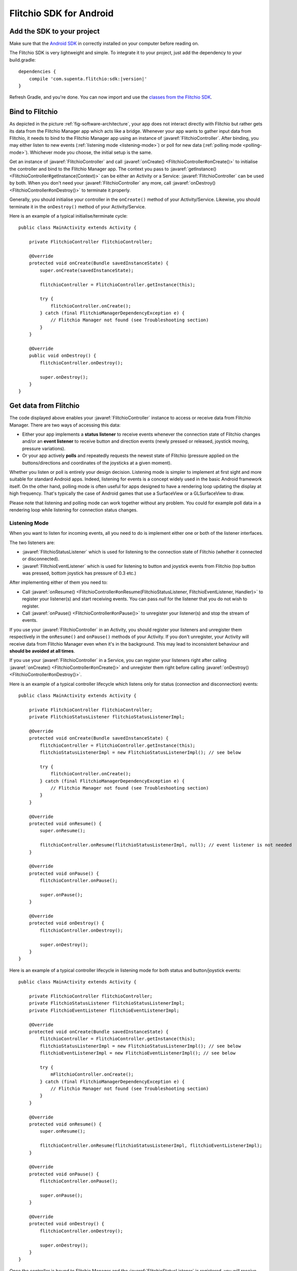 
.. javaimport::
    com.supenta.flitchio.sdk.*

Flitchio SDK for Android
------------------------

Add the SDK to your project
^^^^^^^^^^^^^^^^^^^^^^^^^^^

Make sure that the `Android SDK <http://developer.android.com/sdk/index.html>`_ in correctly installed on your computer before reading on.

The Flitchio SDK is very lightweight and simple.
To integrate it to your project, just add the dependency to your build.gradle:

.. parsed-literal::

    dependencies {
        compile 'com.supenta.flitchio:sdk:|version|'
    }

Refresh Gradle, and you're done.
You can now import and use the `classes from the Flitchio SDK <http://dev.flitch.io/javadoc/>`_.

Bind to Flitchio
^^^^^^^^^^^^^^^^

As depicted in the picture :ref:`fig-software-architecture`, your app does not interact directly with Flitchio but rather gets its data from the Flitchio Manager app which acts like a bridge.
Whenever your app wants to gather input data from Flitchio, it needs to bind to the Flitchio Manager app using an instance of :javaref:`FlitchioController`.
After binding, you may either listen to new events (:ref:`listening mode <listening-mode>`) or poll for new data (:ref:`polling mode <polling-mode>`).
Whichever mode you choose, the initial setup is the same.

Get an instance of :javaref:`FlitchioController` and call :javaref:`onCreate() <FlitchioController#onCreate()>` to initialise the controller and bind to the Flitchio Manager app.
The context you pass to :javaref:`getInstance() <FlitchioController#getInstance(Context)>` can be either an Activity or a Service: :javaref:`FlitchioController` can be used by both.
When you don't need your :javaref:`FlitchioController` any more, call :javaref:`onDestroy() <FlitchioController#onDestroy()>` to terminate it properly.

Generally, you should initialise your controller in the ``onCreate()`` method of your Activity/Service.
Likewise, you should terminate it in the ``onDestroy()`` method of your Activity/Service.

Here is an example of a typical initialise/terminate cycle::

    public class MainActivity extends Activity {

        private FlitchioController flitchioController;

        @Override
        protected void onCreate(Bundle savedInstanceState) {
            super.onCreate(savedInstanceState);

            flitchioController = FlitchioController.getInstance(this);

            try {
                flitchioController.onCreate();
            } catch (final FlitchioManagerDependencyException e) {
                // Flitchio Manager not found (see Troubleshooting section)
            }
        }

        @Override
        public void onDestroy() {
            flitchioController.onDestroy();

            super.onDestroy();
        }
    }


Get data from Flitchio
^^^^^^^^^^^^^^^^^^^^^^

The code displayed above enables your :javaref:`FlitchioController` instance to access or receive data from Flitchio Manager.
There are two ways of accessing this data:

* Either your app implements a **status listener** to receive events whenever the connection state of Flitchio changes and/or an **event listener** to receive button and direction events (newly pressed or released, joystick moving, pressure variations).
* Or your app actively **polls** and repeatedly requests the newest state of Flitchio (pressure applied on the buttons/directions and coordinates of the joysticks at a given moment).

Whether you listen or poll is entirely your design decision.
Listening mode is simpler to implement at first sight and more suitable for standard Android apps.
Indeed, listening for events is a concept widely used in the basic Android framework itself.
On the other hand, polling mode is often useful for apps designed to have a rendering loop updating the display at high frequency.
That's typically the case of Android games that use a SurfaceView or a GLSurfaceView to draw.

Please note that listening and polling mode can work together without any problem.
You could for example poll data in a rendering loop while listening for connection status changes.

.. _listening-mode:

Listening Mode
""""""""""""""

When you want to listen for incoming events, all you need to do is implement either one or both of the listener interfaces.

The two listeners are:

* :javaref:`FlitchioStatusListener` which is used for listening to the connection state of Flitchio (whether it connected or disconnected).
* :javaref:`FlitchioEventListener` which is used for listening to button and joystick events from Flitchio (top button was pressed, bottom joystick has pressure of 0.3 etc.)

After implementing either of them you need to:

* Call :javaref:`onResume() <FlitchioController#onResume(FlitchioStatusListener, FlitchioEventListener, Handler)>` to register your listener(s) and start receiving events. You can pass `null` for the listener that you do not wish to register.
* Call :javaref:`onPause() <FlitchioController#onPause()>` to unregister your listener(s) and stop the stream of events.

If you use your :javaref:`FlitchioController` in an Activity, you should register your listeners and unregister them respectively in the ``onResume()`` and ``onPause()`` methods of your Activity.
If you don't unregister, your Activity will receive data from Flitchio Manager even when it's in the background.
This may lead to inconsistent behaviour and **should be avoided at all times**.

If you use your :javaref:`FlitchioController` in a Service, you can register your listeners right after calling :javaref:`onCreate() <FlitchioController#onCreate()>` and unregister them right before calling :javaref:`onDestroy() <FlitchioController#onDestroy()>`.

Here is an example of a typical controller lifecycle which listens only for status (connection and disconnection) events::

    public class MainActivity extends Activity {

        private FlitchioController flitchioController;
        private FlitchioStatusListener flitchioStatusListenerImpl;

        @Override
        protected void onCreate(Bundle savedInstanceState) {
            flitchioController = FlitchioController.getInstance(this);
            flitchioStatusListenerImpl = new FlitchioStatusListenerImpl(); // see below

            try {
                flitchioController.onCreate();
            } catch (final FlitchioManagerDependencyException e) {
                // Flitchio Manager not found (see Troubleshooting section)
            }
        }

        @Override
        protected void onResume() {
            super.onResume();

            flitchioController.onResume(flitchioStatusListenerImpl, null); // event listener is not needed
        }

        @Override
        protected void onPause() {
            flitchioController.onPause();

            super.onPause();
        }

        @Override
        protected void onDestroy() {
            flitchioController.onDestroy();

            super.onDestroy();
        }
    }


Here is an example of a typical controller lifecycle in listening mode for both status and button/joystick events::

    public class MainActivity extends Activity {

        private FlitchioController flitchioController;
        private FlitchioStatusListener flitchioStatusListenerImpl;
        private FlitchioEventListener flitchioEventListenerImpl;

        @Override
        protected void onCreate(Bundle savedInstanceState) {
            flitchioController = FlitchioController.getInstance(this);
            flitchioStatusListenerImpl = new FlitchioStatusListenerImpl(); // see below
            flitchioEventListenerImpl = new FlitchioEventListenerImpl(); // see below

            try {
                mFlitchioController.onCreate();
            } catch (final FlitchioManagerDependencyException e) {
                // Flitchio Manager not found (see Troubleshooting section)
            }
        }

        @Override
        protected void onResume() {
            super.onResume();

            flitchioController.onResume(flitchioStatusListenerImpl, flitchioEventListenerImpl);
        }

        @Override
        protected void onPause() {
            flitchioController.onPause();

            super.onPause();
        }

        @Override
        protected void onDestroy() {
            flitchioController.onDestroy();

            super.onDestroy();
        }
    }


Once the controller is bound to Flitchio Manager and the :javaref:`FlitchioStatusListener` is registered, you will receive the connection status of Flitchio whenever it changes.

Here is an example of what you can do with the received status event::

    public class FlitchioStatusListenerImpl implements FlitchioStatusListener {
        @Override
        public void onFlitchioStatusChanged(boolean isConnected) {
            if (isConnected) {

            } else {

            }
        }
    }


Once the controller is bound to Flitchio Manager and the :javaref:`FlitchioEventListener` is registered, you will receive:

* a :javaref:`ButtonEvent` whenever the user presses or releases a button/direction of Flitchio, or varies the pressure;
* a :javaref:`JoystickEvent` whenever the user moves a joystick of Flitchio.

Here is an example of what you can do with the received events::

    public class FlitchioEventListenerImpl implements FlitchioEventListener {
        @Override
        public void onFlitchioButtonEvent(InputElement.Button source, ButtonEvent event) {
            if (event.getAction() == ButtonEvent.ACTION_DOWN) {
                // The source button has just been pressed
            }

            float pressure = event.getPressure();
            if (pressure > 0.5f) {
                // The source button is being pressed strongly
            }

            if (source == InputElement.BUTTON_TOP) {
                // The top shoulder button was pressed, released, or its pressure has changed
            } else if (source == InputElement.DPAD_BOTTOM_LEFT) {
                // The left direction on bottom joystick was pressed or released
            }
        }

        @Override
        public void onFlitchioJoystickEvent(InputElement.Joystick source, JoystickEvent event) {
            float x = event.getX();
            float y = event.getY();

            if (source == InputElement.JOYSTICK_TOP) {
                // The top joystick has moved
            }
        }
    }


**Important note:** these listener callbacks, by default, are executed on an arbitrary thread different from the main thread.
To define on which thread you want to receive these callbacks, please check :ref:`define-thread-callbacks`.


.. _polling-mode:

Polling Mode
""""""""""""

When in polling mode, your app actively asks for the current state of Flitchio.
This state is represented by a :javaref:`FlitchioSnapshot` object that contains information about all the pressed buttons and all the joystick positions at a given moment.
In each iteration of your game/rendering loop, call :javaref:`isConnected() <FlitchioController#isConnected()>` to check the connection status of Flitchio and call :javaref:`obtainSnapshot() <FlitchioController#obtainSnapshot()>` to get the latest state of Flitchio.

For the sake of the example, let's assume that your display is continuously updated in a method called ``update()``.
You would then be able to query the current state like this::

    void update() {

        if (flitchioController != null && flitchioController.isConnected()) {
            // Retrieve the current state of Flitchio
            FlitchioSnapshot snapshot = flitchioController.obtainSnapshot();

            if (snapshot.getJoystickX(JOYSTICK_TOP) == 0.0f &&
                snapshot.getJoystickY(JOYSTICK_TOP) == 0.0f) {
                // The top joystick is in central position
            }

            if (snapshot.getButtonPressure(BUTTON_BOTTOM) > 0.5f) {
                // The bottom shoulder button is being pressed strongly
            }
        }
    }


**Important note:** after calling :javaref:`onCreate() <FlitchioController#onCreate()>`, you can't immediately start polling, because your :javaref:`FlitchioController` is still initialising.
Polling is possible from the moment the binding gets effective, i.e. from the first :javaref:`onFlitchioStatusChanged() <FlitchioStatusListener#onFlitchioStatusChanged(boolean)>` callback.

Please read :ref:`know-when-to-poll` for further details.


Troubleshooting & Best practices
^^^^^^^^^^^^^^^^^^^^^^^^^^^^^^^^

Debug logs
""""""""""

The :javaref:`FlitchioController` outputs debug information if something goes wrong, for example when the connection with the Flitchio Manager app breaks.
Those logs are identified by the tag ``Flitchio``.

If you remove logging in your app with Proguard, the :javaref:`FlitchioController` will not log either.


Deal with Flitchio Manager connection error
"""""""""""""""""""""""""""""""""""""""""""

The Flitchio Manager app is required on the user's system to enable 3\ :sup:`rd`\ -party apps (like yours) to use Flitchio.
If it's not installed, or if the version of Flitchio Manager installed is older than the version of the Flitchio SDK you are developing with, the :javaref:`onCreate() <FlitchioController#onCreate()>` method will throw an exception.
You can handle it, by disabling Flitchio functionalities for your app, or preferably by redirecting your users to the Play Store to download Flitchio Manager::

    try {
        flitchioController.onCreate();
    } catch (final FlitchioManagerDependencyException e) {
        // Start activity to update FlitchioManager
        startActivity(FlitchioController.getPlayStoreIntentForFlitchioManager());

        // Ask your user to restart your app now in order to re-init the controller
        // correctly.
    }

.. _know-when-to-poll:

Know when to poll data from Flitchio
""""""""""""""""""""""""""""""""""""

Because you need Android to initialise the service connection, you can't poll data from Flitchio right after :javaref:`onCreate() <FlitchioController#onCreate()>` returns true.
If you poll while the binding is not effective, :javaref:`isConnected() <FlitchioController#isConnected()>` will always return false and :javaref:`obtainSnapshot() <FlitchioController#obtainSnapshot()>` will always return an empty snapshot.
To be notified as soon as the binding gets effective to be able to start polling, you should register a :javaref:`FlitchioStatusListener` and implement :javaref:`onFlitchioStatusChanged() <FlitchioStatusListener#onFlitchioStatusChanged(boolean)>`.
Only from the moment that method is called you can poll data about the real Flitchio state.
The callback happens very shortly (it's a matter of milliseconds) after your Activity or Service is initialised (i.e. after the sequence ``onCreate()`` - ``onStart()`` - ``onResume()``).

See :ref:`listening-mode` to understand how to declare a :javaref:`FlitchioStatusListener`.

Here's an example by code::

    public class MainActivity extends Activity implements FlitchioStatusListener {

        @Override
        protected void onCreate(Bundle savedInstanceState) {
            flitchioController = FlitchioController.getInstance(this);

            try {
                flitchioController.onCreate();
            } catch (final FlitchioManagerDependencyException e) {
                // ...
            }

            // flitchioController.obtainSnapshot() is invalid here!
        }

        @Override
        protected void onResume() {
            flitchioController.onResume(this, null);

            // flitchioController.obtainSnapshot() is invalid here!
        }

        @Override
        public void onFlitchioStatusChanged(boolean isConnected) {
            // Binding valid from here!

            if (isConnected) {
                FlitchioSnapshot validSnapshot = flitchioController.obtainSnapshot();
            } else {
                // Binding is valid but Flitchio is disconnected
            }
        }
    }


.. _define-thread-callbacks:

Receive listener callbacks on a particular thread
"""""""""""""""""""""""""""""""""""""""""""""""""

By default, all the callback methods of :javaref:`FlitchioStatusListener` and :javaref:`FlitchioEventListener` are executed on an arbitrary non-UI thread, different from the main thread.
This can be problematic if you try to do UI operations in those callbacks, such as updating Views: your app will crash.
You can change the default behaviour by passing to :javaref:`onResume() <FlitchioController#onResume(FlitchioStatusListener, FlitchioEventListener, Handler)>` a reference to a Handler object associated to the thread you want to receive the callbacks in.

In particular, if you want to receive these callbacks on the UI thread, you would do::

    @Override
    protected void onResume() {
        super.onResume();

        flitchioController.onResume(this, this, new Handler());
    }

    @Override
    protected void onPause() {
        flitchioController.onPause();

        super.onPause();
    }


Keep your screen on while using Flitchio
""""""""""""""""""""""""""""""""""""""""

Remember that **NFC is turned off as long as the screen is off**.
This should not bother you, though.
When the screen is turned on again, Flitchio is automatically detected again and your app reconnects without any problem.

However, keep in mind that bare NFC communication does not prevent the touchscreen from turning off automatically when the user didn't touch it.
If your app solely depends on input from Flitchio, i.e. the user doesn't use the touchscreen, make sure to tell Android not to turn off the screen::

    public class MainActivity extends Activity {

        @Override
        protected void onResume() {
            flitchioController.onResume(...);

            keepScreenOn(true);
        }

        @Override
        protected void onPause() {
            keepScreenOn(false);

            flitchioController.onPause();
        }

        private void keepScreenOn(boolean keepScreenOn) {
            if (getWindow() != null) {
                if (keepScreenOn) {
                    // Tell Android to keep the screen on while this window is visible to
                    // the user.
                    getWindow().addFlags(WindowManager.LayoutParams.FLAG_KEEP_SCREEN_ON);
                } else {
                    // Release window flag to make screen turn off if needed
                    // (this has no effect if flag wasn't set).
                    getWindow().clearFlags(WindowManager.LayoutParams.FLAG_KEEP_SCREEN_ON);
                }
            }
        }
    }

There are other possibilities to keep the screen on. Check out this `answer <http://stackoverflow.com/a/18487237/2923406>`_ on StackOverflow.
